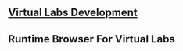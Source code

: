 ** [[http://dev.vlabs.ac.in/][Virtual Labs Development]]
** Runtime Browser For Virtual Labs
   #+include: "./runtime-browser-for-virtual-labs.org"
